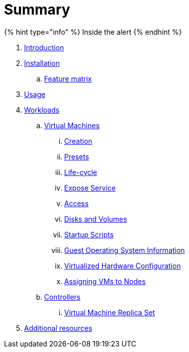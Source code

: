 = Summary

{% hint type="info" %}
Inside the alert
{% endhint %}

. link:README.adoc[Introduction]
. link:installation.md[Installation]
.. link:feature-matrix.md[Feature matrix]
. link:usage.md[Usage]
. link:workloads.md[Workloads]
.. link:workloads/virtual-machines.md[Virtual Machines]
... link:vm-creation.md[Creation]
... link:vm-presets.md[Presets]
... link:vm-life-cycle.md[Life-cycle]
... link:service.md[Expose Service]
... link:access.md[Access]
... link:disks-and-volumes.md[Disks and Volumes]
... link:startup-scripts.md[Startup Scripts]
... link:guest-os-info.md[Guest Operating System Information]
... link:machine.md[Virtualized Hardware Configuration]
... link:assign-vm-node.md[Assigning VMs to Nodes]
.. link:workloads/controllers.md[Controllers]
... link:replicaset.md[Virtual Machine Replica Set]
. link:additional-resources.md[Additional resources]

